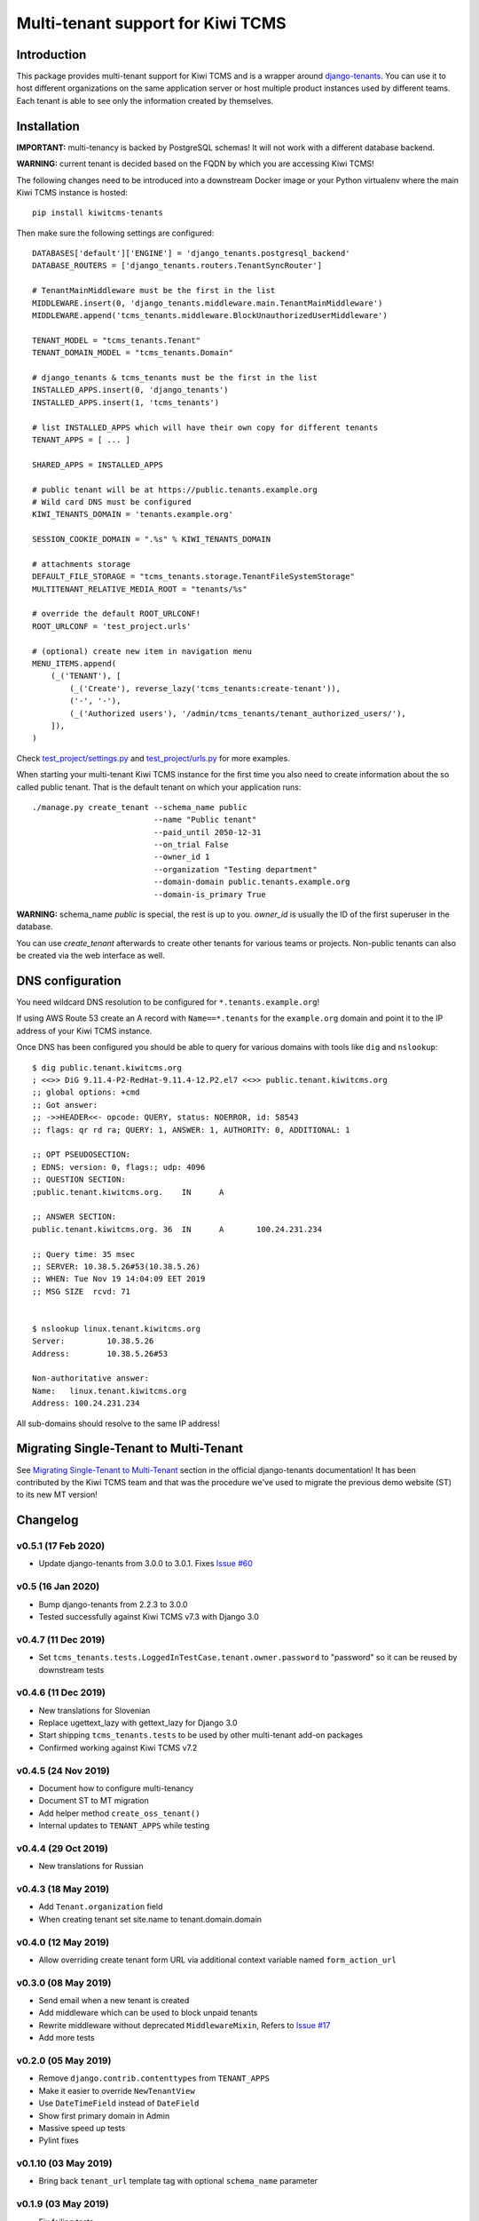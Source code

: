 Multi-tenant support for Kiwi TCMS
==================================

.. image:: https://travis-ci.org/kiwitcms/tenants.svg?branch=master
    :target: https://travis-ci.org/kiwitcms/tenants

.. image:: https://coveralls.io/repos/github/kiwitcms/tenants/badge.svg?branch=master
   :target: https://coveralls.io/github/kiwitcms/tenants?branch=master

.. image:: https://pyup.io/repos/github/kiwitcms/tenants/shield.svg
    :target: https://pyup.io/repos/github/kiwitcms/tenants/
    :alt: Python updates

.. image:: https://d322cqt584bo4o.cloudfront.net/kiwitcms-tenants/localized.svg
   :target: https://crowdin.com/project/kiwitcms-tenants
   :alt: Translate

.. image:: https://tidelift.com/badges/package/pypi/kiwitcms-tenants
    :target: https://tidelift.com/subscription/pkg/pypi-kiwitcms-tenants?utm_source=pypi-kiwitcms-tenants&utm_medium=github&utm_campaign=readme
    :alt: Tidelift

.. image:: https://opencollective.com/kiwitcms/tiers/sponsor/badge.svg?label=sponsors&color=brightgreen
   :target: https://opencollective.com/kiwitcms#contributors
   :alt: Become a sponsor

.. image:: https://img.shields.io/twitter/follow/KiwiTCMS.svg
    :target: https://twitter.com/KiwiTCMS
    :alt: Kiwi TCMS on Twitter


Introduction
------------

This package provides multi-tenant support for Kiwi TCMS and is a wrapper
around `django-tenants <https://github.com/tomturner/django-tenants>`_.
You can use it to host different organizations on the same application server or host
multiple product instances used by different teams. Each tenant is able to see
only the information created by themselves.


Installation
------------

**IMPORTANT:** multi-tenancy is backed by PostgreSQL schemas! It will not work
with a different database backend.

**WARNING:** current tenant is decided based on the FQDN by which you
are accessing Kiwi TCMS!

The following changes need to be introduced into a downstream Docker image or
your Python virtualenv where the main Kiwi TCMS instance is hosted::

    pip install kiwitcms-tenants

Then make sure the following settings are configured::

    DATABASES['default']['ENGINE'] = 'django_tenants.postgresql_backend'
    DATABASE_ROUTERS = ['django_tenants.routers.TenantSyncRouter']

    # TenantMainMiddleware must be the first in the list
    MIDDLEWARE.insert(0, 'django_tenants.middleware.main.TenantMainMiddleware')
    MIDDLEWARE.append('tcms_tenants.middleware.BlockUnauthorizedUserMiddleware')

    TENANT_MODEL = "tcms_tenants.Tenant"
    TENANT_DOMAIN_MODEL = "tcms_tenants.Domain"

    # django_tenants & tcms_tenants must be the first in the list
    INSTALLED_APPS.insert(0, 'django_tenants')
    INSTALLED_APPS.insert(1, 'tcms_tenants')

    # list INSTALLED_APPS which will have their own copy for different tenants
    TENANT_APPS = [ ... ]

    SHARED_APPS = INSTALLED_APPS

    # public tenant will be at https://public.tenants.example.org
    # Wild card DNS must be configured
    KIWI_TENANTS_DOMAIN = 'tenants.example.org'

    SESSION_COOKIE_DOMAIN = ".%s" % KIWI_TENANTS_DOMAIN

    # attachments storage
    DEFAULT_FILE_STORAGE = "tcms_tenants.storage.TenantFileSystemStorage"
    MULTITENANT_RELATIVE_MEDIA_ROOT = "tenants/%s"

    # override the default ROOT_URLCONF!
    ROOT_URLCONF = 'test_project.urls'

    # (optional) create new item in navigation menu
    MENU_ITEMS.append(
        (_('TENANT'), [
            (_('Create'), reverse_lazy('tcms_tenants:create-tenant')),
            ('-', '-'),
            (_('Authorized users'), '/admin/tcms_tenants/tenant_authorized_users/'),
        ]),
    )

Check
`test_project/settings.py <https://github.com/kiwitcms/tenants/blob/master/test_project/settings.py>`_
and `test_project/urls.py <https://github.com/kiwitcms/tenants/blob/master/test_project/urls.py>`_
for more examples.

When starting your multi-tenant Kiwi TCMS instance for the first time you also
need to create information about the so called public tenant. That is the
default tenant on which your application runs::


    ./manage.py create_tenant --schema_name public
                              --name "Public tenant"
                              --paid_until 2050-12-31
                              --on_trial False
                              --owner_id 1
                              --organization "Testing department"
                              --domain-domain public.tenants.example.org
                              --domain-is_primary True

**WARNING:** schema_name `public` is special, the rest is up to you.
`owner_id` is usually the ID of the first superuser in the database.

You can use `create_tenant` afterwards to create other tenants for various teams
or projects. Non-public tenants can also be created via the web interface as well.


DNS configuration
-----------------

You need wildcard DNS resolution to be configured for ``*.tenants.example.org``!

If using AWS Route 53 create an A record with ``Name==*.tenants`` for the
``example.org`` domain and point it to the IP address of your Kiwi TCMS instance.

Once DNS has been configured you should be able to query for various domains with
tools like ``dig`` and ``nslookup``::

    $ dig public.tenant.kiwitcms.org
    ; <<>> DiG 9.11.4-P2-RedHat-9.11.4-12.P2.el7 <<>> public.tenant.kiwitcms.org
    ;; global options: +cmd
    ;; Got answer:
    ;; ->>HEADER<<- opcode: QUERY, status: NOERROR, id: 58543
    ;; flags: qr rd ra; QUERY: 1, ANSWER: 1, AUTHORITY: 0, ADDITIONAL: 1

    ;; OPT PSEUDOSECTION:
    ; EDNS: version: 0, flags:; udp: 4096
    ;; QUESTION SECTION:
    ;public.tenant.kiwitcms.org.    IN      A

    ;; ANSWER SECTION:
    public.tenant.kiwitcms.org. 36  IN      A       100.24.231.234

    ;; Query time: 35 msec
    ;; SERVER: 10.38.5.26#53(10.38.5.26)
    ;; WHEN: Tue Nov 19 14:04:09 EET 2019
    ;; MSG SIZE  rcvd: 71


    $ nslookup linux.tenant.kiwitcms.org
    Server:         10.38.5.26
    Address:        10.38.5.26#53

    Non-authoritative answer:
    Name:   linux.tenant.kiwitcms.org
    Address: 100.24.231.234


All sub-domains should resolve to the same IP address!


Migrating Single-Tenant to Multi-Tenant
---------------------------------------

See `Migrating Single-Tenant to Multi-Tenant
<https://django-tenants.readthedocs.io/en/latest/use.html#migrating-single-tenant-to-multi-tenant>`_
section in the official django-tenants documentation! It has been contributed by the Kiwi TCMS
team and that was the procedure we've used to migrate the previous demo website (ST) to
its new MT version!


Changelog
---------


v0.5.1 (17 Feb 2020)
~~~~~~~~~~~~~~~~~~~~

- Update django-tenants from 3.0.0 to 3.0.1. Fixes
  `Issue #60 <https://github.com/kiwitcms/tenants/issues/60>`_


v0.5 (16 Jan 2020)
~~~~~~~~~~~~~~~~~~

- Bump django-tenants from 2.2.3 to 3.0.0
- Tested successfully against Kiwi TCMS v7.3 with Django 3.0


v0.4.7 (11 Dec 2019)
~~~~~~~~~~~~~~~~~~~~

- Set ``tcms_tenants.tests.LoggedInTestCase.tenant.owner.password`` to
  "password" so it can be reused by downstream tests


v0.4.6 (11 Dec 2019)
~~~~~~~~~~~~~~~~~~~~

- New translations for Slovenian
- Replace ugettext_lazy with gettext_lazy for Django 3.0
- Start shipping ``tcms_tenants.tests`` to be used by other multi-tenant
  add-on packages
- Confirmed working against Kiwi TCMS v7.2


v0.4.5 (24 Nov 2019)
~~~~~~~~~~~~~~~~~~~~

- Document how to configure multi-tenancy
- Document ST to MT migration
- Add helper method ``create_oss_tenant()``
- Internal updates to ``TENANT_APPS`` while testing


v0.4.4 (29 Oct 2019)
~~~~~~~~~~~~~~~~~~~~

- New translations for Russian


v0.4.3 (18 May 2019)
~~~~~~~~~~~~~~~~~~~~

- Add ``Tenant.organization`` field
- When creating tenant set site.name to tenant.domain.domain


v0.4.0 (12 May 2019)
~~~~~~~~~~~~~~~~~~~~

- Allow overriding create tenant form URL via additional
  context variable named ``form_action_url``


v0.3.0 (08 May 2019)
~~~~~~~~~~~~~~~~~~~~

- Send email when a new tenant is created
- Add middleware which can be used to block unpaid tenants
- Rewrite middleware without deprecated ``MiddlewareMixin``, Refers to
  `Issue #17 <https://github.com/kiwitcms/tenants/issues/17>`_
- Add more tests

v0.2.0 (05 May 2019)
~~~~~~~~~~~~~~~~~~~~

- Remove ``django.contrib.contenttypes`` from ``TENANT_APPS``
- Make it easier to override ``NewTenantView``
- Use ``DateTimeField`` instead of ``DateField``
- Show first primary domain in Admin
- Massive speed up tests
- Pylint fixes


v0.1.10 (03 May 2019)
~~~~~~~~~~~~~~~~~~~~~

- Bring back ``tenant_url`` template tag with optional
  ``schema_name`` parameter


v0.1.9 (03 May 2019)
~~~~~~~~~~~~~~~~~~~~

- Fix failing tests


v0.1.8 (03 May 2019)
~~~~~~~~~~~~~~~~~~~~

- Fix packaging for missing migrations directory
- Add view which facilitates GitHub login & redirects.
  Callers are supposed to perform OAuth login via public tenant and then
  redirect to this view which will send the browser to the actual tenant!
  This will resolve problems with ``redirect_uri`` mismatch that we're
  seeing from GitHub b/c you can only specify one redirect uri
- pylint fixes
- Remove unused ``templatetags/`` directory


v0.1.6 (28 April 2019)
~~~~~~~~~~~~~~~~~~~~~~

- Tenant object now has an owner


v0.1.5 (24 April 2019)
~~~~~~~~~~~~~~~~~~~~~~

- Update django-tenants to 2.2.3
- New translations for Slovenian
- Don't ship ``test_project/`` files in wheel package


v0.1.4 (15 April 2019)
~~~~~~~~~~~~~~~~~~~~~~

- Update to django-tenants 2.2.0 for Django 2.2 support


v0.1.3 (10 April 2019)
~~~~~~~~~~~~~~~~~~~~~~

- Rename setting ``TCMS_TENANTS_DOMAIN`` to ``KIWI_TENANTS_DOMAIN``


v0.1.2 (04 April 2019) - initial release
~~~~~~~~~~~~~~~~~~~~~~~~~~~~~~~~~~~~~~~~

- Support creating of tenants via web interface
- Support for deleting tenants only by super-user
- Support for authorizing other users to access the current tenant
- Middleware which returns 403 Forbidden when non-authorized user
  tries to access a tenant
- Support for overriding the ``tcms_tenants/new.html`` template to
  provide SLA, terms and conditions, etc.


